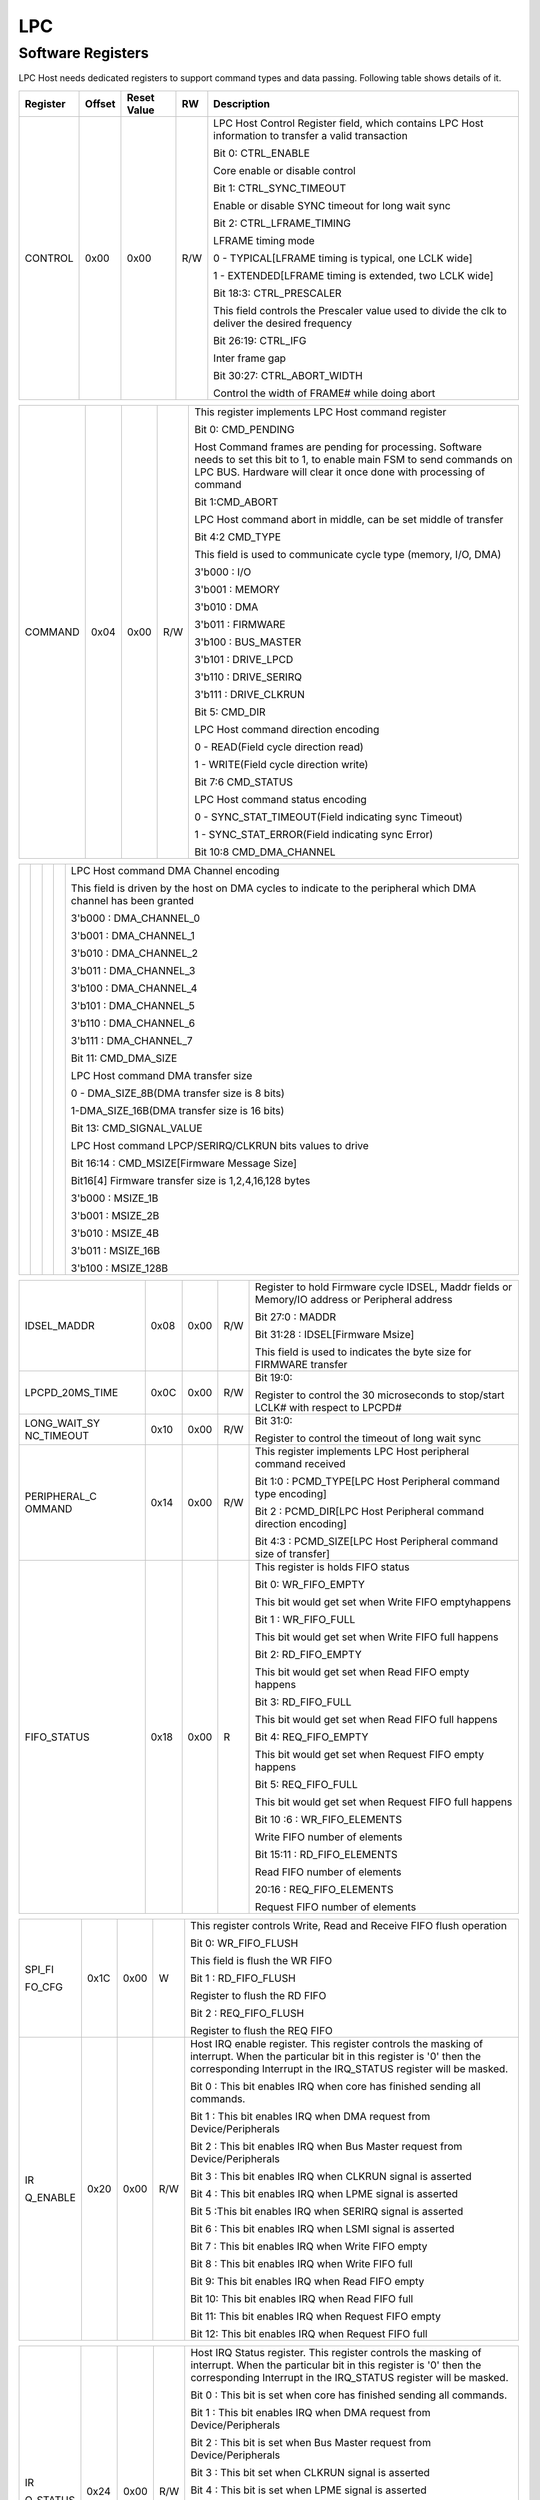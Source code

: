LPC
====

Software Registers
------------------

LPC Host needs dedicated registers to support command types and data passing. 
Following table shows details of it.


.. table::

  +----------------+-------+-------------+-----+---------------------------------------------------------------------------------------------------------------------------------------------------------------------------------------------------------------------------------------------------------------------------------------------------------------------------------------------------------------------------------------------------------------------------------------------------------------------------------------------------------------------------------------------------------------------------------------------------------------------------------------------------------------+
  | Register       | Offset| Reset Value | RW  | Description                                                                                                                                                                                                                                                                                                                                                                                                                                                                                                                                                                                                                                                   |
  +================+=======+=============+=====+===============================================================================================================================================================================================================================================================================================================================================================================================================================================================================================================================================================================================================================================================+
  | CONTROL        | 0x00  | 0x00        | R/W | LPC Host Control Register field, which contains LPC Host information to transfer a valid transaction                                                                                                                                                                                                                                                                                                                                                                                                                                                                                                                                                          |
  +                +       +             +     +                                                                                                                                                                                                                                                                                                                                                                                                                                                                                                                                                                                                                                                               +
  |                |       |             |     | Bit 0: CTRL_ENABLE                                                                                                                                                                                                                                                                                                                                                                                                                                                                                                                                                                                                                                            |
  +                +       +             +     +                                                                                                                                                                                                                                                                                                                                                                                                                                                                                                                                                                                                                                                               +
  |                |       |             |     | Core enable or disable control                                                                                                                                                                                                                                                                                                                                                                                                                                                                                                                                                                                                                                |
  +                +       +             +     +                                                                                                                                                                                                                                                                                                                                                                                                                                                                                                                                                                                                                                                               +
  |                |       |             |     | Bit 1: CTRL_SYNC_TIMEOUT                                                                                                                                                                                                                                                                                                                                                                                                                                                                                                                                                                                                                                      |
  +                +       +             +     +                                                                                                                                                                                                                                                                                                                                                                                                                                                                                                                                                                                                                                                               +
  |                |       |             |     | Enable or disable SYNC timeout for long wait sync                                                                                                                                                                                                                                                                                                                                                                                                                                                                                                                                                                                                             |
  +                +       +             +     +                                                                                                                                                                                                                                                                                                                                                                                                                                                                                                                                                                                                                                                               +
  |                |       |             |     | Bit 2: CTRL_LFRAME_TIMING                                                                                                                                                                                                                                                                                                                                                                                                                                                                                                                                                                                                                                     |
  +                +       +             +     +                                                                                                                                                                                                                                                                                                                                                                                                                                                                                                                                                                                                                                                               +
  |                |       |             |     | LFRAME timing mode                                                                                                                                                                                                                                                                                                                                                                                                                                                                                                                                                                                                                                            |
  +                +       +             +     +                                                                                                                                                                                                                                                                                                                                                                                                                                                                                                                                                                                                                                                               +
  |                |       |             |     | 0 - TYPICAL[LFRAME timing is typical, one LCLK wide]                                                                                                                                                                                                                                                                                                                                                                                                                                                                                                                                                                                                          |
  +                +       +             +     +                                                                                                                                                                                                                                                                                                                                                                                                                                                                                                                                                                                                                                                               +
  |                |       |             |     | 1 - EXTENDED[LFRAME timing is extended, two LCLK wide]                                                                                                                                                                                                                                                                                                                                                                                                                                                                                                                                                                                                        |
  +                +       +             +     +                                                                                                                                                                                                                                                                                                                                                                                                                                                                                                                                                                                                                                                               +
  |                |       |             |     | Bit 18:3: CTRL_PRESCALER                                                                                                                                                                                                                                                                                                                                                                                                                                                                                                                                                                                                                                      |
  +                +       +             +     +                                                                                                                                                                                                                                                                                                                                                                                                                                                                                                                                                                                                                                                               +
  |                |       |             |     | This field controls the Prescaler value used to divide the clk to deliver the desired frequency                                                                                                                                                                                                                                                                                                                                                                                                                                                                                                                                                               |
  +                +       +             +     +                                                                                                                                                                                                                                                                                                                                                                                                                                                                                                                                                                                                                                                               +
  |                |       |             |     | Bit 26:19: CTRL_IFG                                                                                                                                                                                                                                                                                                                                                                                                                                                                                                                                                                                                                                           |
  +                +       +             +     +                                                                                                                                                                                                                                                                                                                                                                                                                                                                                                                                                                                                                                                               +
  |                |       |             |     | Inter frame gap                                                                                                                                                                                                                                                                                                                                                                                                                                                                                                                                                                                                                                               |
  +                +       +             +     +                                                                                                                                                                                                                                                                                                                                                                                                                                                                                                                                                                                                                                                               +
  |                |       |             |     | Bit 30:27: CTRL_ABORT_WIDTH                                                                                                                                                                                                                                                                                                                                                                                                                                                                                                                                                                                                                                   |
  +                +       +             +     +                                                                                                                                                                                                                                                                                                                                                                                                                                                                                                                                                                                                                                                               +
  |                |       |             |     | Control the width of FRAME# while doing abort                                                                                                                                                                                                                                                                                                                                                                                                                                                                                                                                                                                                                 |
  +----------------+-------+-------------+-----+---------------------------------------------------------------------------------------------------------------------------------------------------------------------------------------------------------------------------------------------------------------------------------------------------------------------------------------------------------------------------------------------------------------------------------------------------------------------------------------------------------------------------------------------------------------------------------------------------------------------------------------------------------------+
  

.. table::

  +----------------+-------+-------------+-----+---------------------------------------------------------------------------------------------------------------------------------------------------------------------------------------------------------------------------------------------------------------------------------------------------------------------------------------------------------------------------------------------------------------------------------------------------------------------------------------------------------------------------------------------------------------------------------------------------------------------------------------------------------------+
  | COMMAND        | 0x04  | 0x00        | R/W | This register implements LPC Host command register                                                                                                                                                                                                                                                                                                                                                                                                                                                                                                                                                                                                            |
  +                +       +             +     +                                                                                                                                                                                                                                                                                                                                                                                                                                                                                                                                                                                                                                                               +
  |                |       |             |     | Bit 0: CMD_PENDING                                                                                                                                                                                                                                                                                                                                                                                                                                                                                                                                                                                                                                            |
  +                +       +             +     +                                                                                                                                                                                                                                                                                                                                                                                                                                                                                                                                                                                                                                                               +
  |                |       |             |     | Host Command frames are pending for processing. Software needs to set this bit to 1, to enable main FSM to send commands on LPC BUS. Hardware will clear it once done with processing of command                                                                                                                                                                                                                                                                                                                                                                                                                                                              |
  +                +       +             +     +                                                                                                                                                                                                                                                                                                                                                                                                                                                                                                                                                                                                                                                               +
  |                |       |             |     | Bit 1:CMD_ABORT                                                                                                                                                                                                                                                                                                                                                                                                                                                                                                                                                                                                                                               |
  +                +       +             +     +                                                                                                                                                                                                                                                                                                                                                                                                                                                                                                                                                                                                                                                               +
  |                |       |             |     | LPC Host command abort in middle, can be set middle of transfer                                                                                                                                                                                                                                                                                                                                                                                                                                                                                                                                                                                               |
  +                +       +             +     +                                                                                                                                                                                                                                                                                                                                                                                                                                                                                                                                                                                                                                                               +
  |                |       |             |     | Bit 4:2 CMD_TYPE                                                                                                                                                                                                                                                                                                                                                                                                                                                                                                                                                                                                                                              |
  +                +       +             +     +                                                                                                                                                                                                                                                                                                                                                                                                                                                                                                                                                                                                                                                               +
  |                |       |             |     | This field is used to communicate cycle type (memory, I/O, DMA)                                                                                                                                                                                                                                                                                                                                                                                                                                                                                                                                                                                               |
  +                +       +             +     +                                                                                                                                                                                                                                                                                                                                                                                                                                                                                                                                                                                                                                                               +
  |                |       |             |     | 3'b000 : I/O                                                                                                                                                                                                                                                                                                                                                                                                                                                                                                                                                                                                                                                  |
  +                +       +             +     +                                                                                                                                                                                                                                                                                                                                                                                                                                                                                                                                                                                                                                                               +
  |                |       |             |     | 3'b001 : MEMORY                                                                                                                                                                                                                                                                                                                                                                                                                                                                                                                                                                                                                                               |
  +                +       +             +     +                                                                                                                                                                                                                                                                                                                                                                                                                                                                                                                                                                                                                                                               +
  |                |       |             |     | 3'b010 : DMA                                                                                                                                                                                                                                                                                                                                                                                                                                                                                                                                                                                                                                                  |
  +                +       +             +     +                                                                                                                                                                                                                                                                                                                                                                                                                                                                                                                                                                                                                                                               +
  |                |       |             |     | 3'b011 : FIRMWARE                                                                                                                                                                                                                                                                                                                                                                                                                                                                                                                                                                                                                                             |
  +                +       +             +     +                                                                                                                                                                                                                                                                                                                                                                                                                                                                                                                                                                                                                                                               +
  |                |       |             |     | 3'b100 : BUS_MASTER                                                                                                                                                                                                                                                                                                                                                                                                                                                                                                                                                                                                                                           |
  +                +       +             +     +                                                                                                                                                                                                                                                                                                                                                                                                                                                                                                                                                                                                                                                               +
  |                |       |             |     | 3'b101 : DRIVE_LPCD                                                                                                                                                                                                                                                                                                                                                                                                                                                                                                                                                                                                                                           |
  +                +       +             +     +                                                                                                                                                                                                                                                                                                                                                                                                                                                                                                                                                                                                                                                               +
  |                |       |             |     | 3'b110 : DRIVE_SERIRQ                                                                                                                                                                                                                                                                                                                                                                                                                                                                                                                                                                                                                                         |
  +                +       +             +     +                                                                                                                                                                                                                                                                                                                                                                                                                                                                                                                                                                                                                                                               +
  |                |       |             |     | 3'b111 : DRIVE_CLKRUN                                                                                                                                                                                                                                                                                                                                                                                                                                                                                                                                                                                                                                         |
  +                +       +             +     +                                                                                                                                                                                                                                                                                                                                                                                                                                                                                                                                                                                                                                                               +
  |                |       |             |     | Bit 5: CMD_DIR                                                                                                                                                                                                                                                                                                                                                                                                                                                                                                                                                                                                                                                |
  +                +       +             +     +                                                                                                                                                                                                                                                                                                                                                                                                                                                                                                                                                                                                                                                               +
  |                |       |             |     | LPC Host command direction encoding                                                                                                                                                                                                                                                                                                                                                                                                                                                                                                                                                                                                                           |
  +                +       +             +     +                                                                                                                                                                                                                                                                                                                                                                                                                                                                                                                                                                                                                                                               +
  |                |       |             |     | 0 - READ(Field cycle direction read)                                                                                                                                                                                                                                                                                                                                                                                                                                                                                                                                                                                                                          |
  +                +       +             +     +                                                                                                                                                                                                                                                                                                                                                                                                                                                                                                                                                                                                                                                               +
  |                |       |             |     | 1 - WRITE(Field cycle direction write)                                                                                                                                                                                                                                                                                                                                                                                                                                                                                                                                                                                                                        |
  +                +       +             +     +                                                                                                                                                                                                                                                                                                                                                                                                                                                                                                                                                                                                                                                               +
  |                |       |             |     | Bit 7:6 CMD_STATUS                                                                                                                                                                                                                                                                                                                                                                                                                                                                                                                                                                                                                                            |
  +                +       +             +     +                                                                                                                                                                                                                                                                                                                                                                                                                                                                                                                                                                                                                                                               +
  |                |       |             |     | LPC Host command status encoding                                                                                                                                                                                                                                                                                                                                                                                                                                                                                                                                                                                                                              |
  +                +       +             +     +                                                                                                                                                                                                                                                                                                                                                                                                                                                                                                                                                                                                                                                               +
  |                |       |             |     | 0 - SYNC_STAT_TIMEOUT(Field indicating sync Timeout)                                                                                                                                                                                                                                                                                                                                                                                                                                                                                                                                                                                                          |
  +                +       +             +     +                                                                                                                                                                                                                                                                                                                                                                                                                                                                                                                                                                                                                                                               +
  |                |       |             |     | 1 - SYNC_STAT_ERROR(Field indicating sync Error)                                                                                                                                                                                                                                                                                                                                                                                                                                                                                                                                                                                                              |
  +                +       +             +     +                                                                                                                                                                                                                                                                                                                                                                                                                                                                                                                                                                                                                                                               +
  |                |       |             |     | Bit 10:8 CMD_DMA_CHANNEL                                                                                                                                                                                                                                                                                                                                                                                                                                                                                                                                                                                                                                      |
  +----------------+-------+-------------+-----+---------------------------------------------------------------------------------------------------------------------------------------------------------------------------------------------------------------------------------------------------------------------------------------------------------------------------------------------------------------------------------------------------------------------------------------------------------------------------------------------------------------------------------------------------------------------------------------------------------------------------------------------------------------+
 
 
.. table::

  +----------------+-------+-------------+-----+---------------------------------------------------------------------------------------------------------------------------------------------------------------------------------------------------------------------------------------------------------------------------------------------------------------------------------------------------------------------------------------------------------------------------------------------------------------------------------------------------------------------------------------------------------------------------------------------------------------------------------------------------------------+
  |                |       |             |     | LPC Host command DMA Channel encoding                                                                                                                                                                                                                                                                                                                                                                                                                                                                                                                                                                                                                         |
  +                +       +             +     +                                                                                                                                                                                                                                                                                                                                                                                                                                                                                                                                                                                                                                                               +
  |                |       |             |     | This field is driven by the host on DMA cycles to indicate to the peripheral which DMA channel has been granted                                                                                                                                                                                                                                                                                                                                                                                                                                                                                                                                               |
  +                +       +             +     +                                                                                                                                                                                                                                                                                                                                                                                                                                                                                                                                                                                                                                                               +
  |                |       |             |     | 3'b000 : DMA_CHANNEL_0                                                                                                                                                                                                                                                                                                                                                                                                                                                                                                                                                                                                                                        |
  +                +       +             +     +                                                                                                                                                                                                                                                                                                                                                                                                                                                                                                                                                                                                                                                               +
  |                |       |             |     | 3'b001 : DMA_CHANNEL_1                                                                                                                                                                                                                                                                                                                                                                                                                                                                                                                                                                                                                                        |
  +                +       +             +     +                                                                                                                                                                                                                                                                                                                                                                                                                                                                                                                                                                                                                                                               +
  |                |       |             |     | 3'b010 : DMA_CHANNEL_2                                                                                                                                                                                                                                                                                                                                                                                                                                                                                                                                                                                                                                        |
  +                +       +             +     +                                                                                                                                                                                                                                                                                                                                                                                                                                                                                                                                                                                                                                                               +
  |                |       |             |     | 3'b011 : DMA_CHANNEL_3                                                                                                                                                                                                                                                                                                                                                                                                                                                                                                                                                                                                                                        |
  +                +       +             +     +                                                                                                                                                                                                                                                                                                                                                                                                                                                                                                                                                                                                                                                               +
  |                |       |             |     | 3'b100 : DMA_CHANNEL_4                                                                                                                                                                                                                                                                                                                                                                                                                                                                                                                                                                                                                                        |
  +                +       +             +     +                                                                                                                                                                                                                                                                                                                                                                                                                                                                                                                                                                                                                                                               +
  |                |       |             |     | 3'b101 : DMA_CHANNEL_5                                                                                                                                                                                                                                                                                                                                                                                                                                                                                                                                                                                                                                        |
  +                +       +             +     +                                                                                                                                                                                                                                                                                                                                                                                                                                                                                                                                                                                                                                                               +
  |                |       |             |     | 3'b110 : DMA_CHANNEL_6                                                                                                                                                                                                                                                                                                                                                                                                                                                                                                                                                                                                                                        |
  +                +       +             +     +                                                                                                                                                                                                                                                                                                                                                                                                                                                                                                                                                                                                                                                               +
  |                |       |             |     | 3'b111 : DMA_CHANNEL_7                                                                                                                                                                                                                                                                                                                                                                                                                                                                                                                                                                                                                                        |
  +                +       +             +     +                                                                                                                                                                                                                                                                                                                                                                                                                                                                                                                                                                                                                                                               +
  |                |       |             |     | Bit 11: CMD_DMA_SIZE                                                                                                                                                                                                                                                                                                                                                                                                                                                                                                                                                                                                                                          |
  +                +       +             +     +                                                                                                                                                                                                                                                                                                                                                                                                                                                                                                                                                                                                                                                               +
  |                |       |             |     | LPC Host command DMA transfer size                                                                                                                                                                                                                                                                                                                                                                                                                                                                                                                                                                                                                            |
  +                +       +             +     +                                                                                                                                                                                                                                                                                                                                                                                                                                                                                                                                                                                                                                                               +
  |                |       |             |     | 0 - DMA_SIZE_8B(DMA transfer size is 8 bits)                                                                                                                                                                                                                                                                                                                                                                                                                                                                                                                                                                                                                  |
  +                +       +             +     +                                                                                                                                                                                                                                                                                                                                                                                                                                                                                                                                                                                                                                                               +
  |                |       |             |     | 1-DMA_SIZE_16B(DMA transfer size is 16 bits)                                                                                                                                                                                                                                                                                                                                                                                                                                                                                                                                                                                                                  |
  +                +       +             +     +                                                                                                                                                                                                                                                                                                                                                                                                                                                                                                                                                                                                                                                               +
  |                |       |             |     | Bit 13: CMD_SIGNAL_VALUE                                                                                                                                                                                                                                                                                                                                                                                                                                                                                                                                                                                                                                      |
  +                +       +             +     +                                                                                                                                                                                                                                                                                                                                                                                                                                                                                                                                                                                                                                                               +
  |                |       |             |     | LPC Host command LPCP/SERIRQ/CLKRUN bits values to drive                                                                                                                                                                                                                                                                                                                                                                                                                                                                                                                                                                                                      |
  +                +       +             +     +                                                                                                                                                                                                                                                                                                                                                                                                                                                                                                                                                                                                                                                               +
  |                |       |             |     | Bit 16:14 : CMD_MSIZE[Firmware Message Size]                                                                                                                                                                                                                                                                                                                                                                                                                                                                                                                                                                                                                  |
  +                +       +             +     +                                                                                                                                                                                                                                                                                                                                                                                                                                                                                                                                                                                                                                                               +
  |                |       |             |     | Bit16[4] Firmware transfer size is 1,2,4,16,128 bytes                                                                                                                                                                                                                                                                                                                                                                                                                                                                                                                                                                                                         |
  +                +       +             +     +                                                                                                                                                                                                                                                                                                                                                                                                                                                                                                                                                                                                                                                               +
  |                |       |             |     | 3'b000 : MSIZE_1B                                                                                                                                                                                                                                                                                                                                                                                                                                                                                                                                                                                                                                             |
  +                +       +             +     +                                                                                                                                                                                                                                                                                                                                                                                                                                                                                                                                                                                                                                                               +
  |                |       |             |     | 3'b001 : MSIZE_2B                                                                                                                                                                                                                                                                                                                                                                                                                                                                                                                                                                                                                                             |
  +                +       +             +     +                                                                                                                                                                                                                                                                                                                                                                                                                                                                                                                                                                                                                                                               +
  |                |       |             |     | 3'b010 : MSIZE_4B                                                                                                                                                                                                                                                                                                                                                                                                                                                                                                                                                                                                                                             |
  +                +       +             +     +                                                                                                                                                                                                                                                                                                                                                                                                                                                                                                                                                                                                                                                               +
  |                |       |             |     | 3'b011 : MSIZE_16B                                                                                                                                                                                                                                                                                                                                                                                                                                                                                                                                                                                                                                            |
  +                +       +             +     +                                                                                                                                                                                                                                                                                                                                                                                                                                                                                                                                                                                                                                                               +
  |                |       |             |     | 3'b100 : MSIZE_128B                                                                                                                                                                                                                                                                                                                                                                                                                                                                                                                                                                                                                                           |
  +----------------+-------+-------------+-----+---------------------------------------------------------------------------------------------------------------------------------------------------------------------------------------------------------------------------------------------------------------------------------------------------------------------------------------------------------------------------------------------------------------------------------------------------------------------------------------------------------------------------------------------------------------------------------------------------------------------------------------------------------------+
  
  
.. table::

  +----------------+-------+-------------+-----+---------------------------------------------------------------------------------------------------------------------------------------------------------------------------------------------------------------------------------------------------------------------------------------------------------------------------------------------------------------------------------------------------------------------------------------------------------------------------------------------------------------------------------------------------------------------------------------------------------------------------------------------------------------+  
  | IDSEL_MADDR    | 0x08  | 0x00        | R/W | Register to hold Firmware cycle IDSEL, Maddr fields or Memory/IO address or Peripheral address                                                                                                                                                                                                                                                                                                                                                                                                                                                                                                                                                                |
  +                +       +             +     +                                                                                                                                                                                                                                                                                                                                                                                                                                                                                                                                                                                                                                                               +
  |                |       |             |     | Bit 27:0 : MADDR                                                                                                                                                                                                                                                                                                                                                                                                                                                                                                                                                                                                                                              |
  +                +       +             +     +                                                                                                                                                                                                                                                                                                                                                                                                                                                                                                                                                                                                                                                               +
  |                |       |             |     | Bit 31:28 : IDSEL[Firmware Msize]                                                                                                                                                                                                                                                                                                                                                                                                                                                                                                                                                                                                                             |
  +                +       +             +     +                                                                                                                                                                                                                                                                                                                                                                                                                                                                                                                                                                                                                                                               +
  |                |       |             |     | This field is used to indicates the byte size for FIRMWARE transfer                                                                                                                                                                                                                                                                                                                                                                                                                                                                                                                                                                                           |
  +----------------+-------+-------------+-----+---------------------------------------------------------------------------------------------------------------------------------------------------------------------------------------------------------------------------------------------------------------------------------------------------------------------------------------------------------------------------------------------------------------------------------------------------------------------------------------------------------------------------------------------------------------------------------------------------------------------------------------------------------------+
  | LPCPD_20MS_TIME| 0x0C  | 0x00        | R/W | Bit 19:0:                                                                                                                                                                                                                                                                                                                                                                                                                                                                                                                                                                                                                                                     |
  +                +       +             +     +                                                                                                                                                                                                                                                                                                                                                                                                                                                                                                                                                                                                                                                               +
  |                |       |             |     | Register to control the 30 microseconds to stop/start LCLK# with respect to LPCPD#                                                                                                                                                                                                                                                                                                                                                                                                                                                                                                                                                                            |
  +----------------+-------+-------------+-----+---------------------------------------------------------------------------------------------------------------------------------------------------------------------------------------------------------------------------------------------------------------------------------------------------------------------------------------------------------------------------------------------------------------------------------------------------------------------------------------------------------------------------------------------------------------------------------------------------------------------------------------------------------------+
  | LONG_WAIT_SY   | 0x10  | 0x00        | R/W | Bit 31:0:                                                                                                                                                                                                                                                                                                                                                                                                                                                                                                                                                                                                                                                     |
  | NC_TIMEOUT     |       |             |     |                                                                                                                                                                                                                                                                                                                                                                                                                                                                                                                                                                                                                                                               |
  |                |       |             |     | Register to control the timeout of long wait sync                                                                                                                                                                                                                                                                                                                                                                                                                                                                                                                                                                                                             |
  +----------------+-------+-------------+-----+---------------------------------------------------------------------------------------------------------------------------------------------------------------------------------------------------------------------------------------------------------------------------------------------------------------------------------------------------------------------------------------------------------------------------------------------------------------------------------------------------------------------------------------------------------------------------------------------------------------------------------------------------------------+
  | PERIPHERAL_C   | 0x14  | 0x00        | R/W | This register implements LPC Host peripheral command received                                                                                                                                                                                                                                                                                                                                                                                                                                                                                                                                                                                                 |
  | OMMAND         |       |             |     |                                                                                                                                                                                                                                                                                                                                                                                                                                                                                                                                                                                                                                                               |
  |                |       |             |     | Bit 1:0 : PCMD_TYPE[LPC Host Peripheral command type encoding]                                                                                                                                                                                                                                                                                                                                                                                                                                                                                                                                                                                                |
  +                +       +             +     +                                                                                                                                                                                                                                                                                                                                                                                                                                                                                                                                                                                                                                                               +
  |                |       |             |     | Bit 2 : PCMD_DIR[LPC Host Peripheral command direction encoding]                                                                                                                                                                                                                                                                                                                                                                                                                                                                                                                                                                                              |
  +                +       +             +     +                                                                                                                                                                                                                                                                                                                                                                                                                                                                                                                                                                                                                                                               +
  |                |       |             |     | Bit 4:3 : PCMD_SIZE[LPC Host Peripheral command size of transfer]                                                                                                                                                                                                                                                                                                                                                                                                                                                                                                                                                                                             |
  +----------------+-------+-------------+-----+---------------------------------------------------------------------------------------------------------------------------------------------------------------------------------------------------------------------------------------------------------------------------------------------------------------------------------------------------------------------------------------------------------------------------------------------------------------------------------------------------------------------------------------------------------------------------------------------------------------------------------------------------------------+
  | FIFO_STATUS    | 0x18  | 0x00        | R   | This register is holds FIFO status                                                                                                                                                                                                                                                                                                                                                                                                                                                                                                                                                                                                                            |
  +                +       +             +     +                                                                                                                                                                                                                                                                                                                                                                                                                                                                                                                                                                                                                                                               +
  |                |       |             |     | Bit 0: WR_FIFO_EMPTY                                                                                                                                                                                                                                                                                                                                                                                                                                                                                                                                                                                                                                          |
  +                +       +             +     +                                                                                                                                                                                                                                                                                                                                                                                                                                                                                                                                                                                                                                                               +
  |                |       |             |     | This bit would get set when Write FIFO emptyhappens                                                                                                                                                                                                                                                                                                                                                                                                                                                                                                                                                                                                           |
  +                +       +             +     +                                                                                                                                                                                                                                                                                                                                                                                                                                                                                                                                                                                                                                                               +
  |                |       |             |     | Bit 1 : WR_FIFO_FULL                                                                                                                                                                                                                                                                                                                                                                                                                                                                                                                                                                                                                                          |
  +                +       +             +     +                                                                                                                                                                                                                                                                                                                                                                                                                                                                                                                                                                                                                                                               +
  |                |       |             |     | This bit would get set when Write FIFO full happens                                                                                                                                                                                                                                                                                                                                                                                                                                                                                                                                                                                                           |
  +                +       +             +     +                                                                                                                                                                                                                                                                                                                                                                                                                                                                                                                                                                                                                                                               +
  |                |       |             |     | Bit 2: RD_FIFO_EMPTY                                                                                                                                                                                                                                                                                                                                                                                                                                                                                                                                                                                                                                          |
  +                +       +             +     +                                                                                                                                                                                                                                                                                                                                                                                                                                                                                                                                                                                                                                                               +
  |                |       |             |     | This bit would get set when Read FIFO empty happens                                                                                                                                                                                                                                                                                                                                                                                                                                                                                                                                                                                                           |
  +                +       +             +     +                                                                                                                                                                                                                                                                                                                                                                                                                                                                                                                                                                                                                                                               +
  |                |       |             |     | Bit 3: RD_FIFO_FULL                                                                                                                                                                                                                                                                                                                                                                                                                                                                                                                                                                                                                                           |
  +                +       +             +     +                                                                                                                                                                                                                                                                                                                                                                                                                                                                                                                                                                                                                                                               +
  |                |       |             |     | This bit would get set when Read FIFO full happens                                                                                                                                                                                                                                                                                                                                                                                                                                                                                                                                                                                                            |
  +                +       +             +     +                                                                                                                                                                                                                                                                                                                                                                                                                                                                                                                                                                                                                                                               +
  |                |       |             |     | Bit 4: REQ_FIFO_EMPTY                                                                                                                                                                                                                                                                                                                                                                                                                                                                                                                                                                                                                                         |
  +                +       +             +     +                                                                                                                                                                                                                                                                                                                                                                                                                                                                                                                                                                                                                                                               +
  |                |       |             |     | This bit would get set when Request FIFO empty happens                                                                                                                                                                                                                                                                                                                                                                                                                                                                                                                                                                                                        |
  +                +       +             +     +                                                                                                                                                                                                                                                                                                                                                                                                                                                                                                                                                                                                                                                               +
  |                |       |             |     | Bit 5: REQ_FIFO_FULL                                                                                                                                                                                                                                                                                                                                                                                                                                                                                                                                                                                                                                          |
  +                +       +             +     +                                                                                                                                                                                                                                                                                                                                                                                                                                                                                                                                                                                                                                                               +
  |                |       |             |     | This bit would get set when Request FIFO full happens                                                                                                                                                                                                                                                                                                                                                                                                                                                                                                                                                                                                         |
  +                +       +             +     +                                                                                                                                                                                                                                                                                                                                                                                                                                                                                                                                                                                                                                                               +
  |                |       |             |     | Bit 10 :6 : WR_FIFO_ELEMENTS                                                                                                                                                                                                                                                                                                                                                                                                                                                                                                                                                                                                                                  |
  +                +       +             +     +                                                                                                                                                                                                                                                                                                                                                                                                                                                                                                                                                                                                                                                               +
  |                |       |             |     | Write FIFO number of elements                                                                                                                                                                                                                                                                                                                                                                                                                                                                                                                                                                                                                                 |
  +                +       +             +     +                                                                                                                                                                                                                                                                                                                                                                                                                                                                                                                                                                                                                                                               +
  |                |       |             |     | Bit 15:11 : RD_FIFO_ELEMENTS                                                                                                                                                                                                                                                                                                                                                                                                                                                                                                                                                                                                                                  |
  +                +       +             +     +                                                                                                                                                                                                                                                                                                                                                                                                                                                                                                                                                                                                                                                               +
  |                |       |             |     | Read FIFO number of elements                                                                                                                                                                                                                                                                                                                                                                                                                                                                                                                                                                                                                                  |
  +                +       +             +     +                                                                                                                                                                                                                                                                                                                                                                                                                                                                                                                                                                                                                                                               +
  |                |       |             |     | 20:16 : REQ_FIFO_ELEMENTS                                                                                                                                                                                                                                                                                                                                                                                                                                                                                                                                                                                                                                     |
  +                +       +             +     +                                                                                                                                                                                                                                                                                                                                                                                                                                                                                                                                                                                                                                                               +
  |                |       |             |     | Request FIFO number of elements                                                                                                                                                                                                                                                                                                                                                                                                                                                                                                                                                                                                                               |
  +----------------+-------+-------------+-----+---------------------------------------------------------------------------------------------------------------------------------------------------------------------------------------------------------------------------------------------------------------------------------------------------------------------------------------------------------------------------------------------------------------------------------------------------------------------------------------------------------------------------------------------------------------------------------------------------------------------------------------------------------------+
  
  
.. table::

  +----------------+-------+-------------+-----+---------------------------------------------------------------------------------------------------------------------------------------------------------------------------------------------------------------------------------------------------------------------------------------------------------------------------------------------------------------------------------------------------------------------------------------------------------------------------------------------------------------------------------------------------------------------------------------------------------------------------------------------------------------+
  | SPI_FI         | 0x1C  | 0x00        | W   | This register controls Write, Read and Receive FIFO flush operation                                                                                                                                                                                                                                                                                                                                                                                                                                                                                                                                                                                           |
  +                +       +             +     +                                                                                                                                                                                                                                                                                                                                                                                                                                                                                                                                                                                                                                                               +
  | FO_CFG         |       |             |     |                                                                                                                                                                                                                                                                                                                                                                                                                                                                                                                                                                                                                                                               |               
  +                +       +             +     +                                                                                                                                                                                                                                                                                                                                                                                                                                                                                                                                                                                                                                                               +
  |                |       |             |     | Bit 0: WR_FIFO_FLUSH                                                                                                                                                                                                                                                                                                                                                                                                                                                                                                                                                                                                                                          |
  +                +       +             +     +                                                                                                                                                                                                                                                                                                                                                                                                                                                                                                                                                                                                                                                               +
  |                |       |             |     | This field is flush the WR FIFO                                                                                                                                                                                                                                                                                                                                                                                                                                                                                                                                                                                                                               |
  +                +       +             +     +                                                                                                                                                                                                                                                                                                                                                                                                                                                                                                                                                                                                                                                               +
  |                |       |             |     | Bit 1 : RD_FIFO_FLUSH                                                                                                                                                                                                                                                                                                                                                                                                                                                                                                                                                                                                                                         |
  +                +       +             +     +                                                                                                                                                                                                                                                                                                                                                                                                                                                                                                                                                                                                                                                               +
  |                |       |             |     | Register to flush the RD FIFO                                                                                                                                                                                                                                                                                                                                                                                                                                                                                                                                                                                                                                 |
  +                +       +             +     +                                                                                                                                                                                                                                                                                                                                                                                                                                                                                                                                                                                                                                                               +
  |                |       |             |     | Bit 2 : REQ_FIFO_FLUSH                                                                                                                                                                                                                                                                                                                                                                                                                                                                                                                                                                                                                                        |
  +                +       +             +     +                                                                                                                                                                                                                                                                                                                                                                                                                                                                                                                                                                                                                                                               +
  |                |       |             |     | Register to flush the REQ FIFO                                                                                                                                                                                                                                                                                                                                                                                                                                                                                                                                                                                                                                |
  +----------------+-------+-------------+-----+---------------------------------------------------------------------------------------------------------------------------------------------------------------------------------------------------------------------------------------------------------------------------------------------------------------------------------------------------------------------------------------------------------------------------------------------------------------------------------------------------------------------------------------------------------------------------------------------------------------------------------------------------------------+
  | IR             | 0x20  | 0x00        | R/W | Host IRQ enable register. This register controls the masking of interrupt. When the particular bit in this register is '0' then the corresponding Interrupt in the IRQ_STATUS register will be masked.                                                                                                                                                                                                                                                                                                                                                                                                                                                        |
  +                +       +             +     +                                                                                                                                                                                                                                                                                                                                                                                                                                                                                                                                                                                                                                                               +
  | Q_ENABLE       |       |             |     |                                                                                                                                                                                                                                                                                                                                                                                                                                                                                                                                                                                                                                                               |
  +                +       +             +     +                                                                                                                                                                                                                                                                                                                                                                                                                                                                                                                                                                                                                                                               +
  |                |       |             |     | Bit 0 : This bit enables IRQ when core has finished sending all commands.                                                                                                                                                                                                                                                                                                                                                                                                                                                                                                                                                                                     |
  +                +       +             +     +                                                                                                                                                                                                                                                                                                                                                                                                                                                                                                                                                                                                                                                               +
  |                |       |             |     | Bit 1 : This bit enables IRQ when DMA request from Device/Peripherals                                                                                                                                                                                                                                                                                                                                                                                                                                                                                                                                                                                         |
  +                +       +             +     +                                                                                                                                                                                                                                                                                                                                                                                                                                                                                                                                                                                                                                                               +
  |                |       |             |     | Bit 2 : This bit enables IRQ when Bus Master request from Device/Peripherals                                                                                                                                                                                                                                                                                                                                                                                                                                                                                                                                                                                  |
  +                +       +             +     +                                                                                                                                                                                                                                                                                                                                                                                                                                                                                                                                                                                                                                                               +
  |                |       |             |     | Bit 3 : This bit enables IRQ when CLKRUN signal is asserted                                                                                                                                                                                                                                                                                                                                                                                                                                                                                                                                                                                                   |
  +                +       +             +     +                                                                                                                                                                                                                                                                                                                                                                                                                                                                                                                                                                                                                                                               +
  |                |       |             |     | Bit 4 : This bit enables IRQ when LPME signal is asserted                                                                                                                                                                                                                                                                                                                                                                                                                                                                                                                                                                                                     |
  +                +       +             +     +                                                                                                                                                                                                                                                                                                                                                                                                                                                                                                                                                                                                                                                               +
  |                |       |             |     | Bit 5 :This bit enables IRQ when SERIRQ signal is asserted                                                                                                                                                                                                                                                                                                                                                                                                                                                                                                                                                                                                    |
  +                +       +             +     +                                                                                                                                                                                                                                                                                                                                                                                                                                                                                                                                                                                                                                                               +
  |                |       |             |     | Bit 6 : This bit enables IRQ when LSMI signal is asserted                                                                                                                                                                                                                                                                                                                                                                                                                                                                                                                                                                                                     |
  +                +       +             +     +                                                                                                                                                                                                                                                                                                                                                                                                                                                                                                                                                                                                                                                               +
  |                |       |             |     | Bit 7 : This bit enables IRQ when Write FIFO empty                                                                                                                                                                                                                                                                                                                                                                                                                                                                                                                                                                                                            |
  +                +       +             +     +                                                                                                                                                                                                                                                                                                                                                                                                                                                                                                                                                                                                                                                               +
  |                |       |             |     | Bit 8 : This bit enables IRQ when Write FIFO full                                                                                                                                                                                                                                                                                                                                                                                                                                                                                                                                                                                                             |
  +                +       +             +     +                                                                                                                                                                                                                                                                                                                                                                                                                                                                                                                                                                                                                                                               +
  |                |       |             |     | Bit 9: This bit enables IRQ when Read FIFO empty                                                                                                                                                                                                                                                                                                                                                                                                                                                                                                                                                                                                              |
  +                +       +             +     +                                                                                                                                                                                                                                                                                                                                                                                                                                                                                                                                                                                                                                                               +
  |                |       |             |     | Bit 10: This bit enables IRQ when Read FIFO full                                                                                                                                                                                                                                                                                                                                                                                                                                                                                                                                                                                                              |
  +                +       +             +     +                                                                                                                                                                                                                                                                                                                                                                                                                                                                                                                                                                                                                                                               +
  |                |       |             |     | Bit 11: This bit enables IRQ when Request FIFO empty                                                                                                                                                                                                                                                                                                                                                                                                                                                                                                                                                                                                          |
  +                +       +             +     +                                                                                                                                                                                                                                                                                                                                                                                                                                                                                                                                                                                                                                                               +
  |                |       |             |     | Bit 12: This bit enables IRQ when Request FIFO full                                                                                                                                                                                                                                                                                                                                                                                                                                                                                                                                                                                                           |
  +----------------+-------+-------------+-----+---------------------------------------------------------------------------------------------------------------------------------------------------------------------------------------------------------------------------------------------------------------------------------------------------------------------------------------------------------------------------------------------------------------------------------------------------------------------------------------------------------------------------------------------------------------------------------------------------------------------------------------------------------------+
  
  
.. table::

  +----------------+-------+-------------+-----+---------------------------------------------------------------------------------------------------------------------------------------------------------------------------------------------------------------------------------------------------------------------------------------------------------------------------------------------------------------------------------------------------------------------------------------------------------------------------------------------------------------------------------------------------------------------------------------------------------------------------------------------------------------+
  | IR             | 0x24  | 0x00        | R/W | Host IRQ Status register. This register controls the masking of interrupt. When the particular bit in this register is '0' then the corresponding Interrupt in the IRQ_STATUS register will be masked.                                                                                                                                                                                                                                                                                                                                                                                                                                                        |
  +                +       +             +     +                                                                                                                                                                                                                                                                                                                                                                                                                                                                                                                                                                                                                                                               +
  | Q_STATUS       |       |             |     | Bit 0 : This bit is set when core has finished sending all commands.                                                                                                                                                                                                                                                                                                                                                                                                                                                                                                                                                                                          |
  +                +       +             +     +                                                                                                                                                                                                                                                                                                                                                                                                                                                                                                                                                                                                                                                               +
  |                |       |             |     | Bit 1 : This bit enables IRQ when DMA request from Device/Peripherals                                                                                                                                                                                                                                                                                                                                                                                                                                                                                                                                                                                         |
  +                +       +             +     +                                                                                                                                                                                                                                                                                                                                                                                                                                                                                                                                                                                                                                                               +
  |                |       |             |     | Bit 2 : This bit is set when Bus Master request from Device/Peripherals                                                                                                                                                                                                                                                                                                                                                                                                                                                                                                                                                                                       |
  +                +       +             +     +                                                                                                                                                                                                                                                                                                                                                                                                                                                                                                                                                                                                                                                               +
  |                |       |             |     | Bit 3 : This bit set when CLKRUN signal is asserted                                                                                                                                                                                                                                                                                                                                                                                                                                                                                                                                                                                                           |
  +                +       +             +     +                                                                                                                                                                                                                                                                                                                                                                                                                                                                                                                                                                                                                                                               +
  |                |       |             |     | Bit 4 : This bit is set when LPME signal is asserted                                                                                                                                                                                                                                                                                                                                                                                                                                                                                                                                                                                                          |
  +                +       +             +     +                                                                                                                                                                                                                                                                                                                                                                                                                                                                                                                                                                                                                                                               +
  |                |       |             |     | Bit 5 : This bit is set when SERIRQ signal is asserted                                                                                                                                                                                                                                                                                                                                                                                                                                                                                                                                                                                                        |
  +                +       +             +     +                                                                                                                                                                                                                                                                                                                                                                                                                                                                                                                                                                                                                                                               +
  |                |       |             |     | Bit 6 : This bit is set when LSMI signal is asserted                                                                                                                                                                                                                                                                                                                                                                                                                                                                                                                                                                                                          |
  +                +       +             +     +                                                                                                                                                                                                                                                                                                                                                                                                                                                                                                                                                                                                                                                               +
  |                |       |             |     | Bit 7 : This bit is set when Write FIFO empty                                                                                                                                                                                                                                                                                                                                                                                                                                                                                                                                                                                                                 |
  +                +       +             +     +                                                                                                                                                                                                                                                                                                                                                                                                                                                                                                                                                                                                                                                               +
  |                |       |             |     | Bit 8 : This bit is set when Write FIFO full                                                                                                                                                                                                                                                                                                                                                                                                                                                                                                                                                                                                                  |
  +                +       +             +     +                                                                                                                                                                                                                                                                                                                                                                                                                                                                                                                                                                                                                                                               +
  |                |       |             |     | Bit 9:  This bit enables IRQ when Read FIFO empty                                                                                                                                                                                                                                                                                                                                                                                                                                                                                                                                                                                                             |
  +                +       +             +     +                                                                                                                                                                                                                                                                                                                                                                                                                                                                                                                                                                                                                                                               +
  |                |       |             |     | Bit 10: This bit is set when Read FIFO full                                                                                                                                                                                                                                                                                                                                                                                                                                                                                                                                                                                                                   |
  +                +       +             +     +                                                                                                                                                                                                                                                                                                                                                                                                                                                                                                                                                                                                                                                               +
  |                |       |             |     | Bit 11: This bit is set when Request FIFO empty                                                                                                                                                                                                                                                                                                                                                                                                                                                                                                                                                                                                               |
  +                +       +             +     +                                                                                                                                                                                                                                                                                                                                                                                                                                                                                                                                                                                                                                                               +
  |                |       |             |     | Bit 12: This bit is set when Request FIFO full                                                                                                                                                                                                                                                                                                                                                                                                                                                                                                                                                                                                                |
  +----------------+-------+-------------+-----+---------------------------------------------------------------------------------------------------------------------------------------------------------------------------------------------------------------------------------------------------------------------------------------------------------------------------------------------------------------------------------------------------------------------------------------------------------------------------------------------------------------------------------------------------------------------------------------------------------------------------------------------------------------+
  | SOC            | 0x28  | 0x00        | R/W | This register controls the timeout value for the SOC interface.                                                                                                                                                                                                                                                                                                                                                                                                                                                                                                                                                                                               |
  +                +       +             +     +                                                                                                                                                                                                                                                                                                                                                                                                                                                                                                                                                                                                                                                               +
  | _TIMEOUT       |       |             |     |                                                                                                                                                                                                                                                                                                                                                                                                                                                                                                                                                                                                                                                               |
  +----------------+-------+-------------+-----+---------------------------------------------------------------------------------------------------------------------------------------------------------------------------------------------------------------------------------------------------------------------------------------------------------------------------------------------------------------------------------------------------------------------------------------------------------------------------------------------------------------------------------------------------------------------------------------------------------------------------------------------------------------+
  | WR_F           | 0x2C  | 0x00        | W   | Bit 31:0 : WR_FIFO                                                                                                                                                                                                                                                                                                                                                                                                                                                                                                                                                                                                                                            |
  +                +       +             +     +                                                                                                                                                                                                                                                                                                                                                                                                                                                                                                                                                                                                                                                               +
  | IFO            |       |             |     | This field is 2 clocks wide, representing one data byte. The host drives it on target, DMA, I/O, Memory data.                                                                                                                                                                                                                                                                                                                                                                                                                                                                                                                                                 |
  +----------------+-------+-------------+-----+---------------------------------------------------------------------------------------------------------------------------------------------------------------------------------------------------------------------------------------------------------------------------------------------------------------------------------------------------------------------------------------------------------------------------------------------------------------------------------------------------------------------------------------------------------------------------------------------------------------------------------------------------------------+
  | RD_F           | 0x30  | 0x00        | R   | Bit 31:0 : RD_FIFO                                                                                                                                                                                                                                                                                                                                                                                                                                                                                                                                                                                                                                            |
  +                +       +             +     +                                                                                                                                                                                                                                                                                                                                                                                                                                                                                                                                                                                                                                                               +
  | IFO            |       |             |     | This field is 2 clocks wide, representing one data byte. The peripheral drives its when data is flowing to the host. Used for Read Transfer                                                                                                                                                                                                                                                                                                                                                                                                                                                                                                                   |
  +----------------+-------+-------------+-----+---------------------------------------------------------------------------------------------------------------------------------------------------------------------------------------------------------------------------------------------------------------------------------------------------------------------------------------------------------------------------------------------------------------------------------------------------------------------------------------------------------------------------------------------------------------------------------------------------------------------------------------------------------------+
  | REQ_F          | 0x34  | 0x00        | R   | Bit 4:0 : REQ_FIFO                                                                                                                                                                                                                                                                                                                                                                                                                                                                                                                                                                                                                                            |
  +                +       +             +     +                                                                                                                                                                                                                                                                                                                                                                                                                                                                                                                                                                                                                                                               +
  | IFO            |       |             |     | This field is 2 clocks wide, representing one data byte. The peripheral drives it DMA/Bus Master Request.                                                                                                                                                                                                                                                                                                                                                                                                                                                                                                                                                     |
  +----------------+-------+-------------+-----+---------------------------------------------------------------------------------------------------------------------------------------------------------------------------------------------------------------------------------------------------------------------------------------------------------------------------------------------------------------------------------------------------------------------------------------------------------------------------------------------------------------------------------------------------------------------------------------------------------------------------------------------------------------+